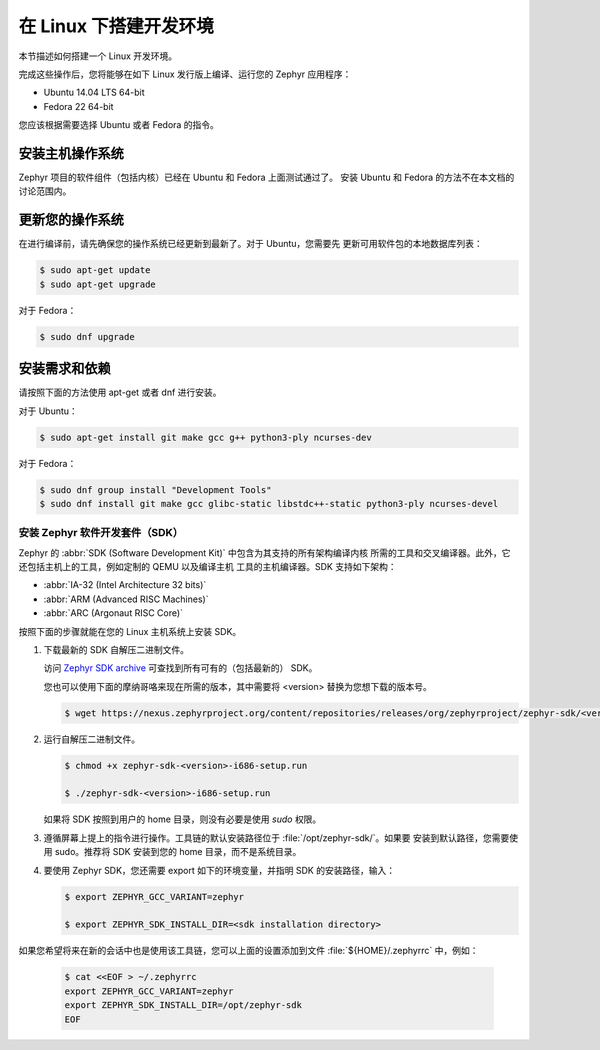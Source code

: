 .. _installation_linux:

在 Linux 下搭建开发环境
######################################

本节描述如何搭建一个 Linux 开发环境。

完成这些操作后，您将能够在如下 Linux 发行版上编译、运行您的 Zephyr 应用程序：

* Ubuntu 14.04 LTS 64-bit
* Fedora 22 64-bit

您应该根据需要选择 Ubuntu 或者 Fedora 的指令。

安装主机操作系统
**************************************
Zephyr 项目的软件组件（包括内核）已经在 Ubuntu 和 Fedora 上面测试通过了。
安装 Ubuntu 和 Fedora 的方法不在本文档的讨论范围内。

更新您的操作系统
****************************

在进行编译前，请先确保您的操作系统已经更新到最新了。对于 Ubuntu，您需要先
更新可用软件包的本地数据库列表：

.. code-block:: console

   $ sudo apt-get update
   $ sudo apt-get upgrade

对于 Fedora：

.. code-block:: console

   $ sudo dnf upgrade

.. _linux_required_software:

安装需求和依赖
****************************************

请按照下面的方法使用 apt-get 或者 dnf 进行安装。

对于 Ubuntu：

.. code-block:: console

   $ sudo apt-get install git make gcc g++ python3-ply ncurses-dev

对于 Fedora：

.. code-block:: console

   $ sudo dnf group install "Development Tools"
   $ sudo dnf install git make gcc glibc-static libstdc++-static python3-ply ncurses-devel

.. _zephyr_sdk:

安装 Zephyr 软件开发套件（SDK）
==============================================

Zephyr 的 :abbr:`SDK (Software Development Kit)` 中包含为其支持的所有架构编译内核
所需的工具和交叉编译器。此外，它还包括主机上的工具，例如定制的 QEMU 以及编译主机
工具的主机编译器。SDK 支持如下架构：

* :abbr:`IA-32 (Intel Architecture 32 bits)`

* :abbr:`ARM (Advanced RISC Machines)`

* :abbr:`ARC (Argonaut RISC Core)`

按照下面的步骤就能在您的 Linux 主机系统上安装 SDK。

#. 下载最新的 SDK 自解压二进制文件。

   访问 `Zephyr SDK archive`_ 可查找到所有可有的（包括最新的） SDK。

   您也可以使用下面的摩纳哥咯来现在所需的版本，其中需要将 <version> 替换为您想下载的版本号。

   .. code-block:: console

      $ wget https://nexus.zephyrproject.org/content/repositories/releases/org/zephyrproject/zephyr-sdk/<version>-i686/zephyr-sdk-<version>-i686-setup.run

#. 运行自解压二进制文件。

   .. code-block:: console

      $ chmod +x zephyr-sdk-<version>-i686-setup.run

      $ ./zephyr-sdk-<version>-i686-setup.run

   如果将 SDK 按照到用户的 home 目录，则没有必要是使用 `sudo` 权限。

#. 遵循屏幕上提上的指令进行操作。工具链的默认安装路径位于 :file:`/opt/zephyr-sdk/`。如果要
   安装到默认路径，您需要使用 sudo。推荐将 SDK 安装到您的 home 目录，而不是系统目录。

#. 要使用 Zephyr SDK，您还需要 export 如下的环境变量，并指明 SDK 的安装路径，输入：

   .. code-block:: console

      $ export ZEPHYR_GCC_VARIANT=zephyr

      $ export ZEPHYR_SDK_INSTALL_DIR=<sdk installation directory>

如果您希望将来在新的会话中也是使用该工具链，您可以上面的设置添加到文件 :file:`${HOME}/.zephyrrc` 中，例如：

  .. code-block:: console

     $ cat <<EOF > ~/.zephyrrc
     export ZEPHYR_GCC_VARIANT=zephyr
     export ZEPHYR_SDK_INSTALL_DIR=/opt/zephyr-sdk
     EOF

.. _Zephyr SDK archive:
   https://nexus.zephyrproject.org/content/repositories/releases/org/zephyrproject/zephyr-sdk/
